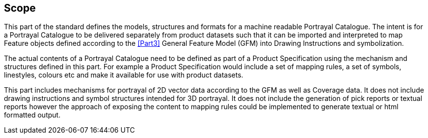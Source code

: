 == Scope

This part of the standard defines the models, structures and formats for a
machine readable Portrayal Catalogue. The intent is for a Portrayal
Catalogue to be delivered separately from product datasets such that it can
be imported and interpreted to map Feature objects defined according to the
<<Part3>> General Feature Model (GFM) into Drawing Instructions and
symbolization.

The actual contents of a Portrayal Catalogue need to be defined as part of a
Product Specification using the mechanism and structures defined in this
part. For example a Product Specification would include a set of mapping
rules, a set of symbols, linestyles, colours etc and make it available for
use with product datasets.

This part includes mechanisms for portrayal of 2D vector data according to
the GFM as well as Coverage data. It does not include drawing instructions
and symbol structures intended for 3D portrayal. It does not include the
generation of pick reports or textual reports however the approach of
exposing the content to mapping rules could be implemented to generate
textual or html formatted output.
